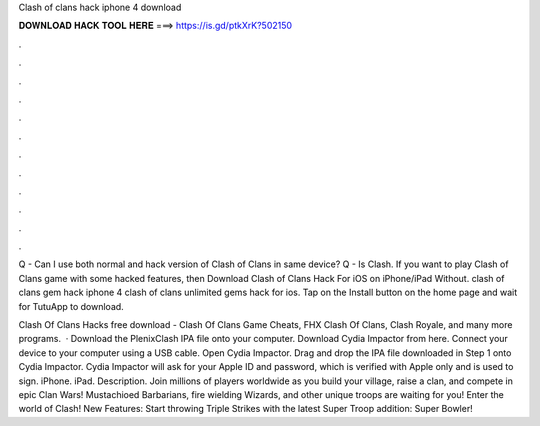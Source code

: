 Clash of clans hack iphone 4 download



𝐃𝐎𝐖𝐍𝐋𝐎𝐀𝐃 𝐇𝐀𝐂𝐊 𝐓𝐎𝐎𝐋 𝐇𝐄𝐑𝐄 ===> https://is.gd/ptkXrK?502150



.



.



.



.



.



.



.



.



.



.



.



.

Q - Can I use both normal and hack version of Clash of Clans in same device? Q - Is Clash. If you want to play Clash of Clans game with some hacked features, then Download Clash of Clans Hack For iOS on iPhone/iPad Without. clash of clans gem hack iphone 4 clash of clans unlimited gems hack for ios. Tap on the Install button on the home page and wait for TutuApp to download.

Clash Of Clans Hacks free download - Clash Of Clans Game Cheats, FHX Clash Of Clans, Clash Royale, and many more programs.  · Download the PlenixClash IPA file onto your computer. Download Cydia Impactor from here. Connect your device to your computer using a USB cable. Open Cydia Impactor. Drag and drop the IPA file downloaded in Step 1 onto Cydia Impactor. Cydia Impactor will ask for your Apple ID and password, which is verified with Apple only and is used to sign. iPhone. iPad. Description. Join millions of players worldwide as you build your village, raise a clan, and compete in epic Clan Wars! Mustachioed Barbarians, fire wielding Wizards, and other unique troops are waiting for you! Enter the world of Clash! New Features: Start throwing Triple Strikes with the latest Super Troop addition: Super Bowler!
